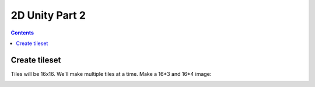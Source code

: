 
.. _unity2d_part_2:

2D Unity Part 2
===============

.. contents::
    :depth: 3

Create tileset
--------------

Tiles will be 16x16. We'll make multiple tiles at a time. Make a 16*3 and 16*4
image:

.. image:: tileset.png
   :width: 70%